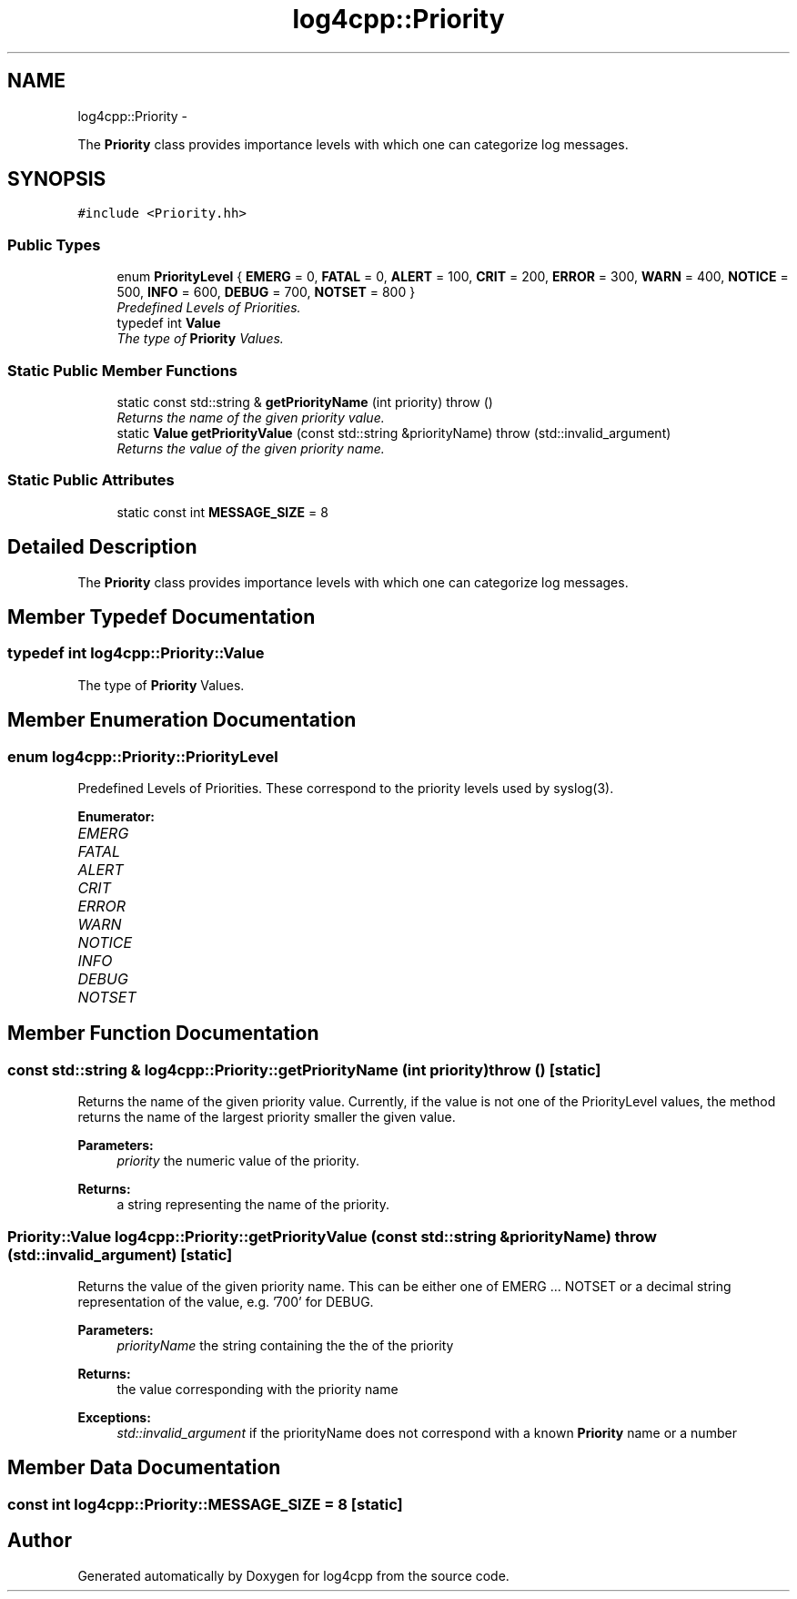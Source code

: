 .TH "log4cpp::Priority" 3 "1 Nov 2017" "Version 1.1" "log4cpp" \" -*- nroff -*-
.ad l
.nh
.SH NAME
log4cpp::Priority \- 
.PP
The \fBPriority\fP class provides importance levels with which one can categorize log messages.  

.SH SYNOPSIS
.br
.PP
.PP
\fC#include <Priority.hh>\fP
.SS "Public Types"

.in +1c
.ti -1c
.RI "enum \fBPriorityLevel\fP { \fBEMERG\fP =  0, \fBFATAL\fP =  0, \fBALERT\fP =  100, \fBCRIT\fP =  200, \fBERROR\fP =  300, \fBWARN\fP =  400, \fBNOTICE\fP =  500, \fBINFO\fP =  600, \fBDEBUG\fP =  700, \fBNOTSET\fP =  800 }"
.br
.RI "\fIPredefined Levels of Priorities. \fP"
.ti -1c
.RI "typedef int \fBValue\fP"
.br
.RI "\fIThe type of \fBPriority\fP Values. \fP"
.in -1c
.SS "Static Public Member Functions"

.in +1c
.ti -1c
.RI "static const std::string & \fBgetPriorityName\fP (int priority)  throw ()"
.br
.RI "\fIReturns the name of the given priority value. \fP"
.ti -1c
.RI "static \fBValue\fP \fBgetPriorityValue\fP (const std::string &priorityName)  throw (std::invalid_argument)"
.br
.RI "\fIReturns the value of the given priority name. \fP"
.in -1c
.SS "Static Public Attributes"

.in +1c
.ti -1c
.RI "static const int \fBMESSAGE_SIZE\fP = 8"
.br
.in -1c
.SH "Detailed Description"
.PP 
The \fBPriority\fP class provides importance levels with which one can categorize log messages. 
.SH "Member Typedef Documentation"
.PP 
.SS "typedef int \fBlog4cpp::Priority::Value\fP"
.PP
The type of \fBPriority\fP Values. 
.SH "Member Enumeration Documentation"
.PP 
.SS "enum \fBlog4cpp::Priority::PriorityLevel\fP"
.PP
Predefined Levels of Priorities. These correspond to the priority levels used by syslog(3). 
.PP
\fBEnumerator: \fP
.in +1c
.TP
\fB\fIEMERG \fP\fP
.TP
\fB\fIFATAL \fP\fP
.TP
\fB\fIALERT \fP\fP
.TP
\fB\fICRIT \fP\fP
.TP
\fB\fIERROR \fP\fP
.TP
\fB\fIWARN \fP\fP
.TP
\fB\fINOTICE \fP\fP
.TP
\fB\fIINFO \fP\fP
.TP
\fB\fIDEBUG \fP\fP
.TP
\fB\fINOTSET \fP\fP

.SH "Member Function Documentation"
.PP 
.SS "const std::string & log4cpp::Priority::getPriorityName (int priority)  throw ()\fC [static]\fP"
.PP
Returns the name of the given priority value. Currently, if the value is not one of the PriorityLevel values, the method returns the name of the largest priority smaller the given value. 
.PP
\fBParameters:\fP
.RS 4
\fIpriority\fP the numeric value of the priority. 
.RE
.PP
\fBReturns:\fP
.RS 4
a string representing the name of the priority. 
.RE
.PP

.SS "\fBPriority::Value\fP log4cpp::Priority::getPriorityValue (const std::string & priorityName)  throw (std::invalid_argument)\fC [static]\fP"
.PP
Returns the value of the given priority name. This can be either one of EMERG ... NOTSET or a decimal string representation of the value, e.g. '700' for DEBUG. 
.PP
\fBParameters:\fP
.RS 4
\fIpriorityName\fP the string containing the the of the priority 
.RE
.PP
\fBReturns:\fP
.RS 4
the value corresponding with the priority name 
.RE
.PP
\fBExceptions:\fP
.RS 4
\fIstd::invalid_argument\fP if the priorityName does not correspond with a known \fBPriority\fP name or a number 
.RE
.PP

.SH "Member Data Documentation"
.PP 
.SS "const int \fBlog4cpp::Priority::MESSAGE_SIZE\fP = 8\fC [static]\fP"

.SH "Author"
.PP 
Generated automatically by Doxygen for log4cpp from the source code.
